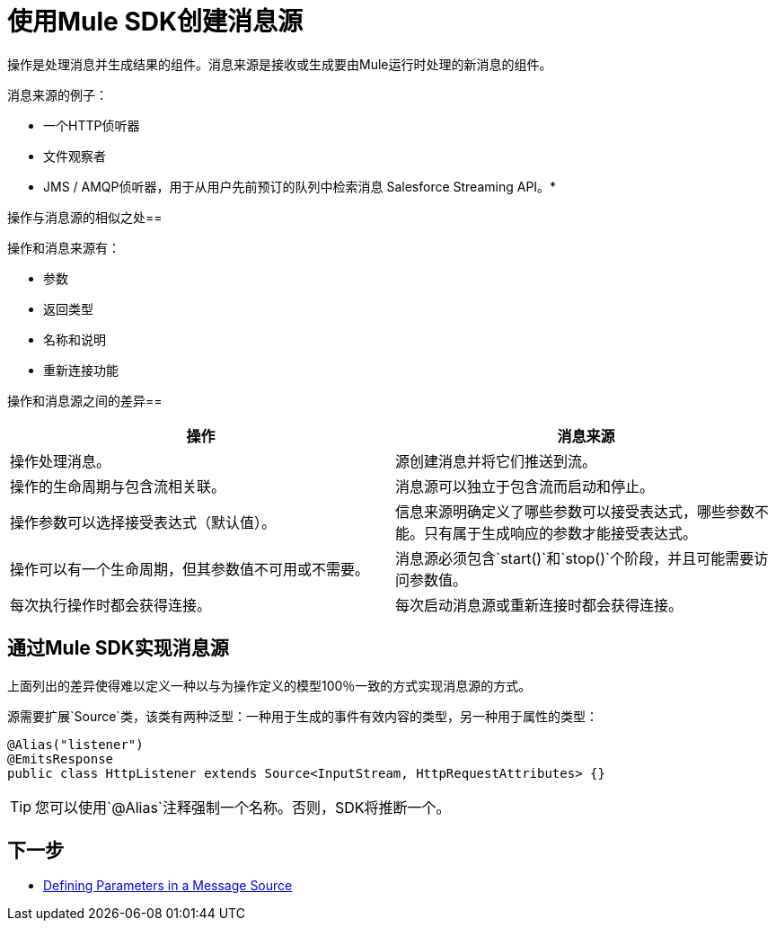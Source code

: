 = 使用Mule SDK创建消息源
:keywords: mule, sdk, sources, listener, triggers

操作是处理消息并生成结果的组件。消息来源是接收或生成要由Mule运行时处理的新消息的组件。

消息来源的例子：

* 一个HTTP侦听器
* 文件观察者
*  JMS / AMQP侦听器，用于从用户先前预订的队列中检索消息
Salesforce Streaming API。* 

操作与消息源的相似之处== 

操作和消息来源有：

* 参数
* 返回类型
* 名称和说明
* 重新连接功能

操作和消息源之间的差异== 

[options="header"]
|===
|操作|消息来源
|操作处理消息。
|源创建消息并将它们推送到流。
|操作的生命周期与包含流相关联。
|消息源可以独立于包含流而启动和停止。
|操作参数可以选择接受表达式（默认值）。
|信息来源明确定义了哪些参数可以接受表达式，哪些参数不能。只有属于生成响应的参数才能接受表达式。
|操作可以有一个生命周期，但其参数值不可用或不需要。
|消息源必须包含`start()`和`stop()`个阶段，并且可能需要访问参数值。
|每次执行操作时都会获得连接。
|每次启动消息源或重新连接时都会获得连接。
|===

== 通过Mule SDK实现消息源

上面列出的差异使得难以定义一种以与为操作定义的模型100％一致的方式实现消息源的方式。

源需要扩展`Source`类，该类有两种泛型：一种用于生成的事件有效内容的类型，另一种用于属性的类型：

[source, java, linenums]
----
@Alias("listener")
@EmitsResponse
public class HttpListener extends Source<InputStream, HttpRequestAttributes> {}
----

[TIP]
您可以使用`@Alias`注释强制一个名称。否则，SDK将推断一个。

== 下一步

*  <<sources-parameters#, Defining Parameters in a Message Source>>
